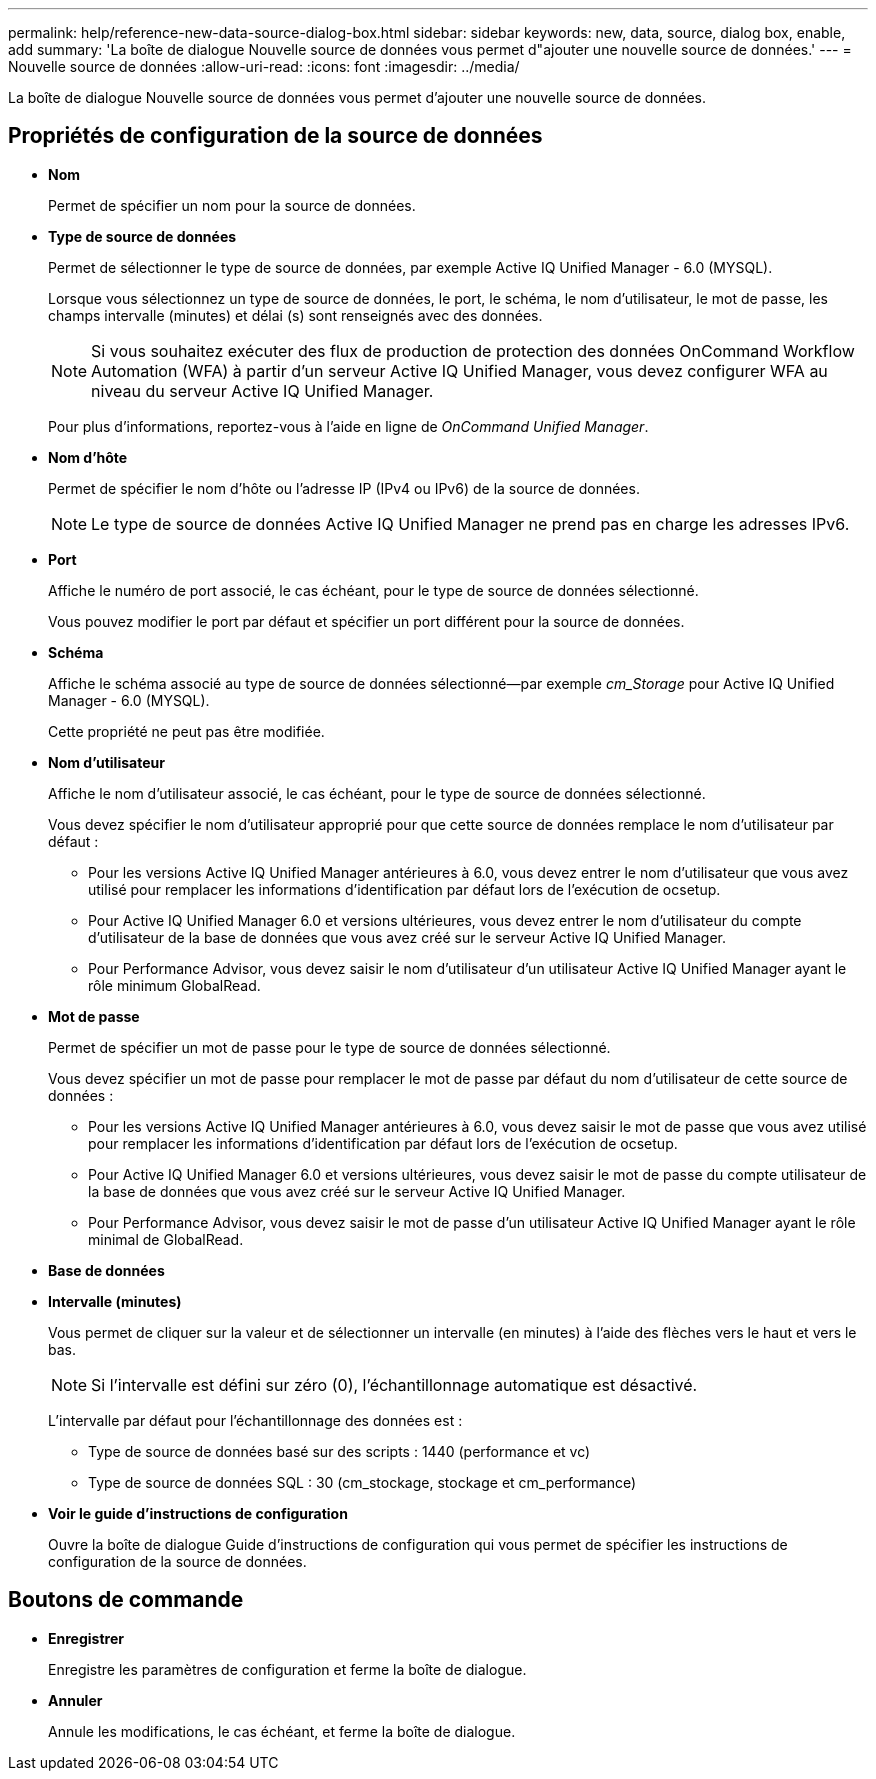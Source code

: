 ---
permalink: help/reference-new-data-source-dialog-box.html 
sidebar: sidebar 
keywords: new, data, source, dialog box, enable, add 
summary: 'La boîte de dialogue Nouvelle source de données vous permet d"ajouter une nouvelle source de données.' 
---
= Nouvelle source de données
:allow-uri-read: 
:icons: font
:imagesdir: ../media/


[role="lead"]
La boîte de dialogue Nouvelle source de données vous permet d'ajouter une nouvelle source de données.



== Propriétés de configuration de la source de données

* *Nom*
+
Permet de spécifier un nom pour la source de données.

* *Type de source de données*
+
Permet de sélectionner le type de source de données, par exemple Active IQ Unified Manager - 6.0 (MYSQL).

+
Lorsque vous sélectionnez un type de source de données, le port, le schéma, le nom d'utilisateur, le mot de passe, les champs intervalle (minutes) et délai (s) sont renseignés avec des données.

+

NOTE: Si vous souhaitez exécuter des flux de production de protection des données OnCommand Workflow Automation (WFA) à partir d'un serveur Active IQ Unified Manager, vous devez configurer WFA au niveau du serveur Active IQ Unified Manager.

+
Pour plus d'informations, reportez-vous à l'aide en ligne de _OnCommand Unified Manager_.

* *Nom d'hôte*
+
Permet de spécifier le nom d'hôte ou l'adresse IP (IPv4 ou IPv6) de la source de données.

+

NOTE: Le type de source de données Active IQ Unified Manager ne prend pas en charge les adresses IPv6.

* *Port*
+
Affiche le numéro de port associé, le cas échéant, pour le type de source de données sélectionné.

+
Vous pouvez modifier le port par défaut et spécifier un port différent pour la source de données.

* *Schéma*
+
Affiche le schéma associé au type de source de données sélectionné--par exemple _cm_Storage_ pour Active IQ Unified Manager - 6.0 (MYSQL).

+
Cette propriété ne peut pas être modifiée.

* *Nom d'utilisateur*
+
Affiche le nom d'utilisateur associé, le cas échéant, pour le type de source de données sélectionné.

+
Vous devez spécifier le nom d'utilisateur approprié pour que cette source de données remplace le nom d'utilisateur par défaut :

+
** Pour les versions Active IQ Unified Manager antérieures à 6.0, vous devez entrer le nom d'utilisateur que vous avez utilisé pour remplacer les informations d'identification par défaut lors de l'exécution de ocsetup.
** Pour Active IQ Unified Manager 6.0 et versions ultérieures, vous devez entrer le nom d'utilisateur du compte d'utilisateur de la base de données que vous avez créé sur le serveur Active IQ Unified Manager.
** Pour Performance Advisor, vous devez saisir le nom d'utilisateur d'un utilisateur Active IQ Unified Manager ayant le rôle minimum GlobalRead.


* *Mot de passe*
+
Permet de spécifier un mot de passe pour le type de source de données sélectionné.

+
Vous devez spécifier un mot de passe pour remplacer le mot de passe par défaut du nom d'utilisateur de cette source de données :

+
** Pour les versions Active IQ Unified Manager antérieures à 6.0, vous devez saisir le mot de passe que vous avez utilisé pour remplacer les informations d'identification par défaut lors de l'exécution de ocsetup.
** Pour Active IQ Unified Manager 6.0 et versions ultérieures, vous devez saisir le mot de passe du compte utilisateur de la base de données que vous avez créé sur le serveur Active IQ Unified Manager.
** Pour Performance Advisor, vous devez saisir le mot de passe d'un utilisateur Active IQ Unified Manager ayant le rôle minimal de GlobalRead.


* *Base de données*
* *Intervalle (minutes)*
+
Vous permet de cliquer sur la valeur et de sélectionner un intervalle (en minutes) à l'aide des flèches vers le haut et vers le bas.

+

NOTE: Si l'intervalle est défini sur zéro (0), l'échantillonnage automatique est désactivé.

+
L'intervalle par défaut pour l'échantillonnage des données est :

+
** Type de source de données basé sur des scripts : 1440 (performance et vc)
** Type de source de données SQL : 30 (cm_stockage, stockage et cm_performance)


* *Voir le guide d'instructions de configuration*
+
Ouvre la boîte de dialogue Guide d'instructions de configuration qui vous permet de spécifier les instructions de configuration de la source de données.





== Boutons de commande

* *Enregistrer*
+
Enregistre les paramètres de configuration et ferme la boîte de dialogue.

* *Annuler*
+
Annule les modifications, le cas échéant, et ferme la boîte de dialogue.


